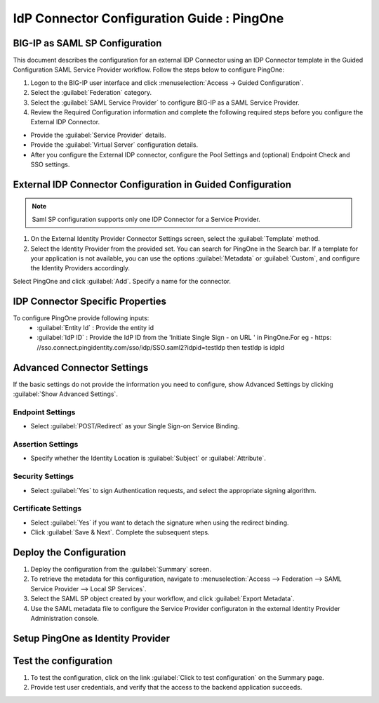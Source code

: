 ========================================================================
IdP Connector Configuration Guide : PingOne
========================================================================

BIG-IP as SAML SP Configuration
-------------------------------
This document describes the configuration for an external IDP Connector using an IDP Connector template in the Guided Configuration SAML Service Provider workflow. Follow the steps below to configure PingOne:

#. Logon to the BIG-IP user interface and click :menuselection:`Access -> Guided Configuration`.
#. Select the :guilabel:`Federation` category.
#. Select the :guilabel:`SAML Service Provider` to configure BIG-IP as a SAML Service Provider.
#. Review the Required Configuration information and complete the following required steps before you configure the External IDP Connector.

- Provide the :guilabel:`Service Provider` details.
- Provide the :guilabel:`Virtual Server` configuration details.
- After you configure the External IDP connector, configure the Pool Settings and (optional) Endpoint Check and SSO settings.

External IDP Connector Configuration in Guided Configuration
------------------------------------------------------------

.. note::  Saml SP configuration supports only one IDP Connector for a Service Provider.

#. On the External Identity Provider Connector Settings screen, select the :guilabel:`Template`  method.
#. Select the Identity Provider from the provided set. You can search for PingOne in the Search bar. If a template for your application is not available, you can use the options :guilabel:`Metadata` or :guilabel:`Custom`, and configure the Identity Providers accordingly.

Select PingOne and click :guilabel:`Add`. Specify a name for the connector.

IDP Connector Specific Properties
---------------------------------

To configure PingOne provide following inputs:
	- :guilabel:`Entity Id` : Provide the entity id
	- :guilabel:`IdP ID` : Provide the IdP ID from the \'Initiate Single Sign - on URL \' in PingOne.For eg - https: //sso.connect.pingidentity.com/sso/idp/SSO.saml2?idpid=testIdp then testIdp is idpId

Advanced Connector Settings
---------------------------

If the basic settings do not provide the information you need to configure, show Advanced Settings by clicking :guilabel:`Show Advanced Settings`.

Endpoint Settings
`````````````````

- Select :guilabel:`POST/Redirect`  as your Single Sign-on Service Binding.

Assertion Settings
``````````````````

- Specify whether the Identity Location is :guilabel:`Subject` or :guilabel:`Attribute`.

Security Settings
`````````````````

- Select :guilabel:`Yes` to sign Authentication requests, and select the appropriate signing algorithm.

Certificate Settings
````````````````````

- Select :guilabel:`Yes`  if you want to detach the signature when using the redirect binding.

- Click :guilabel:`Save & Next`. Complete the subsequent steps.

Deploy the Configuration
------------------------

#. Deploy the configuration from the :guilabel:`Summary` screen.
#. To retrieve the metadata for this configuration, navigate to :menuselection:`Access --> Federation --> SAML Service Provider --> Local SP Services`.
#. Select the SAML SP object created by your workflow, and click :guilabel:`Export Metadata`.
#. Use the SAML metadata file to configure the Service Provider configuraton in the external Identity Provider Administration console.

Setup PingOne as Identity Provider
-------------------------------------------------------------


Test the configuration
----------------------

#. To test the configuration, click on the link :guilabel:`Click to test configuration` on the Summary page.
#. Provide test user credentials, and verify that the access to the backend application succeeds.
